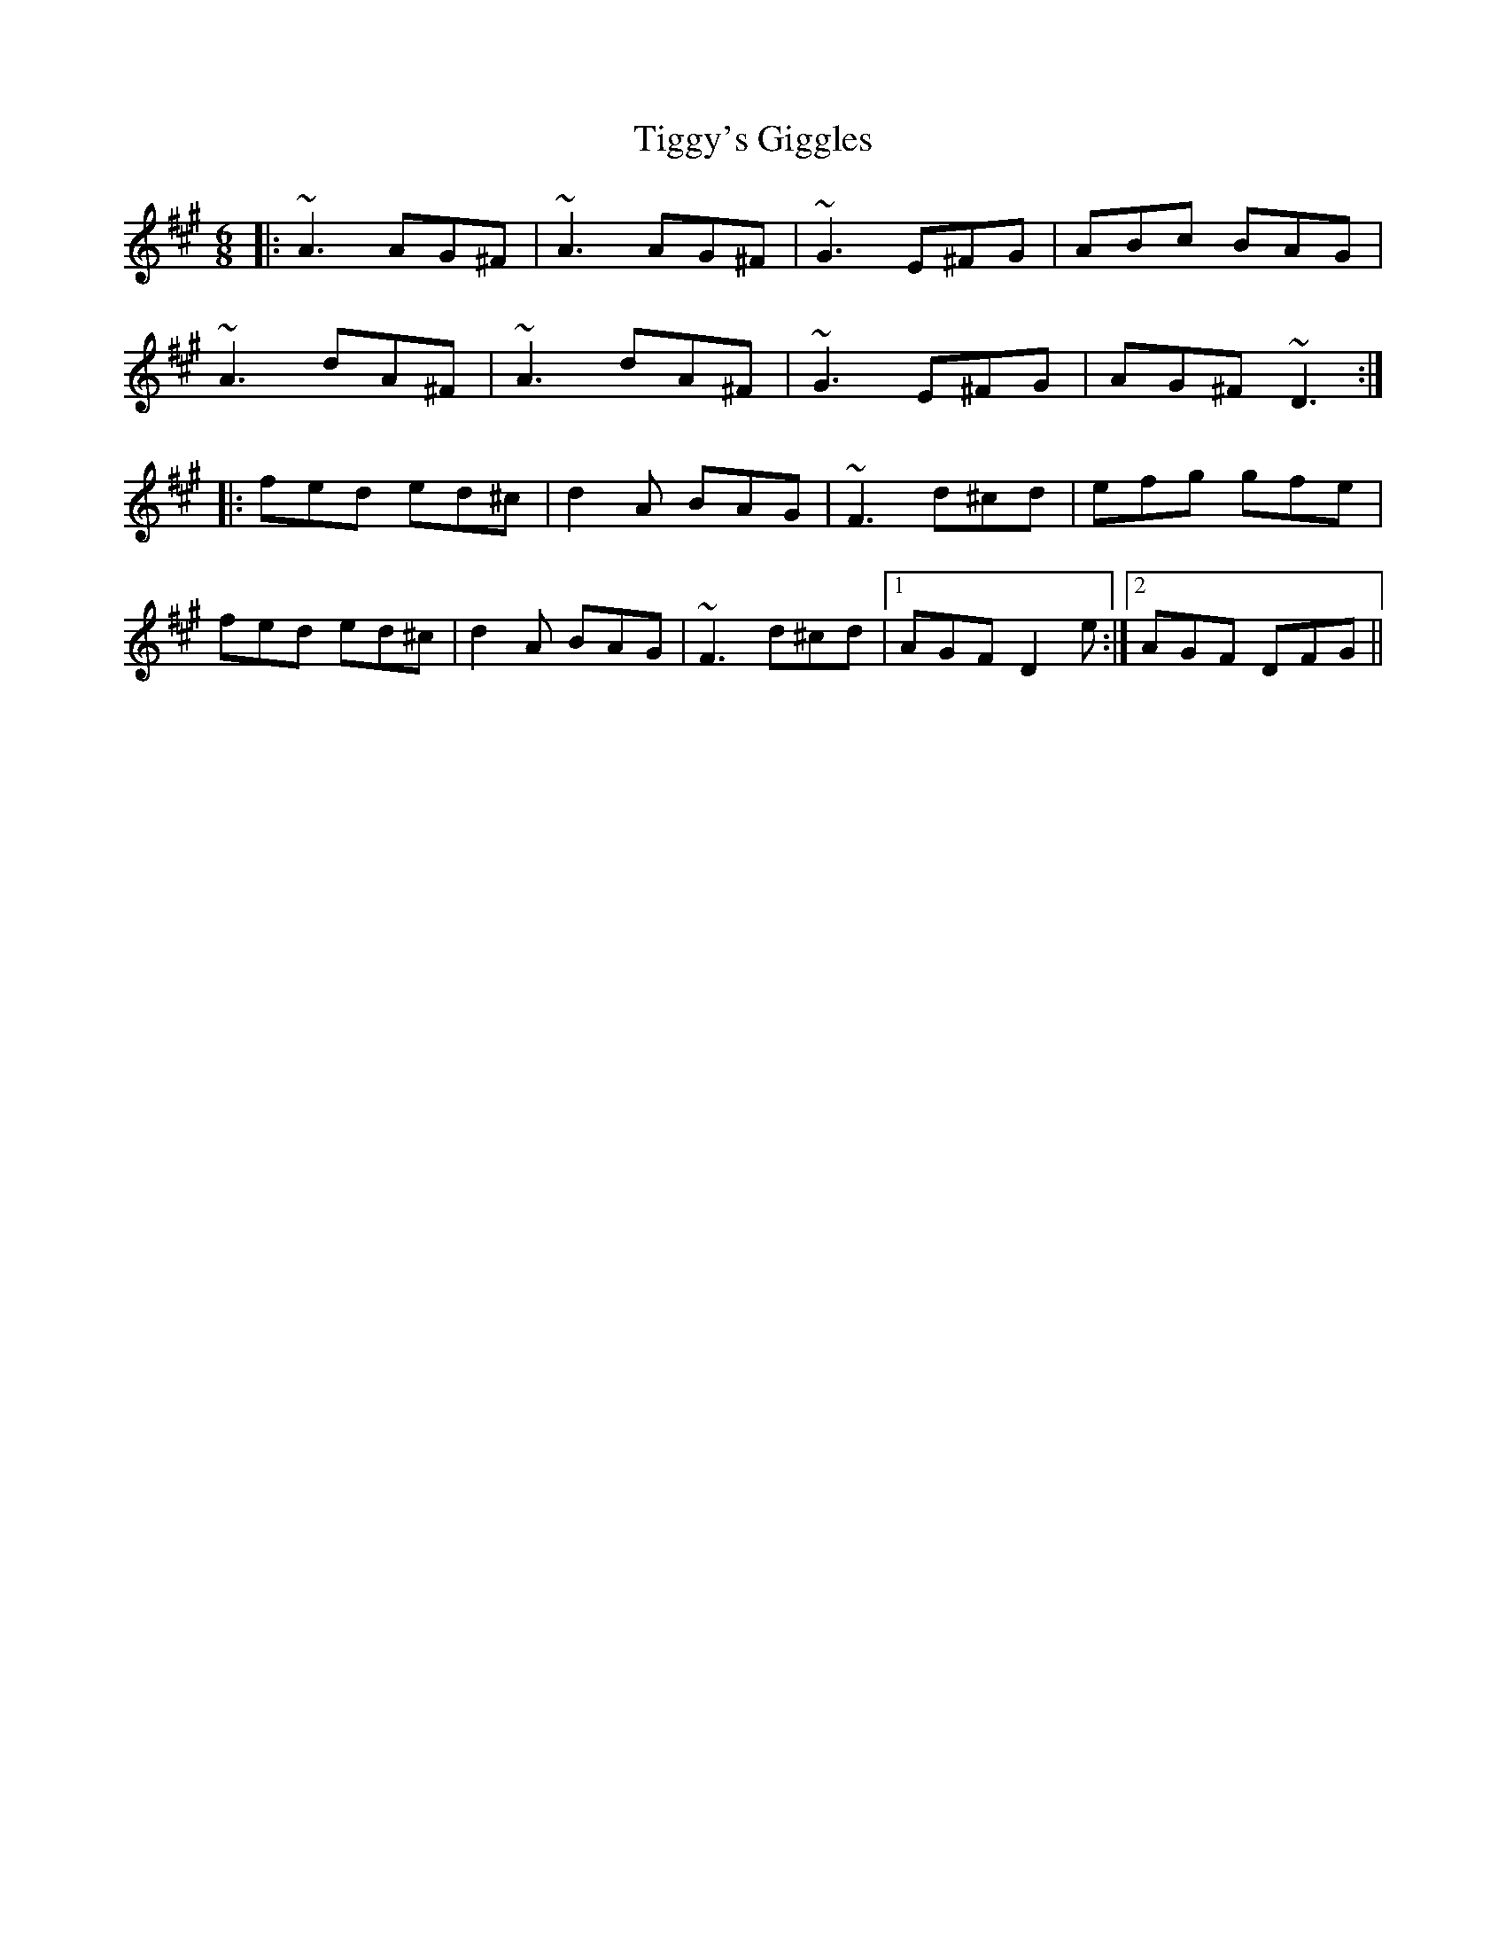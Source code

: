 X: 40141
T: Tiggy's Giggles
R: jig
M: 6/8
K: Amajor
|:~A3 AG^F|~A3 AG^F|~G3 E^FG|ABc BAG|
~A3 dA^F|~A3 dA^F|~G3 E^FG|AG^F ~D3:|
|:fed ed^c|d2A BAG|~F3 d^cd|efg gfe|
fed ed^c|d2A BAG|~F3 d^cd|1 AGF D2e:|2 AGF DFG||

